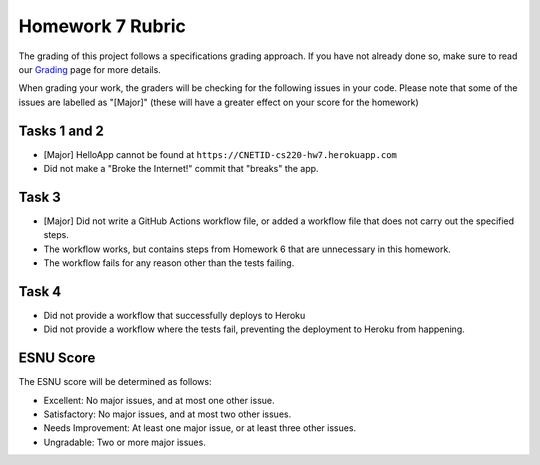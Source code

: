 Homework 7 Rubric
=================

The grading of this project follows a specifications grading approach. If you have not already
done so, make sure to read our `Grading <../grading.html>`__ page for more details.

When grading your work, the graders will be checking for the following issues in your code. Please
note that some of the issues are labelled as "[Major]" (these will have a greater effect on your score
for the homework)

Tasks 1 and 2
-------------

- [Major] HelloApp cannot be found at ``https://CNETID-cs220-hw7.herokuapp.com``
- Did not make a "Broke the Internet!" commit that "breaks" the app.

Task 3
------

- [Major] Did not write a GitHub Actions workflow file, or added a workflow file
  that does not carry out the specified steps.
- The workflow works, but contains steps from Homework 6 that are unnecessary
  in this homework.
- The workflow fails for any reason other than the tests failing.

Task 4
------

- Did not provide a workflow that successfully deploys to Heroku
- Did not provide a workflow where the tests fail, preventing the deployment to Heroku from happening.

ESNU Score
----------

The ESNU score will be determined as follows:

- Excellent: No major issues, and at most one other issue.
- Satisfactory: No major issues, and at most two other issues.
- Needs Improvement: At least one major issue, or at least three other issues.
- Ungradable: Two or more major issues.